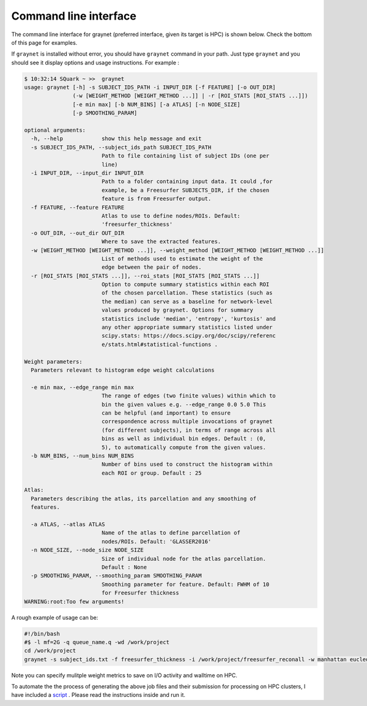 
Command line interface
-----------------------

The command line interface for graynet (preferred interface, given its target is HPC) is shown below. Check the bottom of this page for examples.

.. argparse::
   :ref: graynet.graynet.__get_parser
   :prog: graynet
   :nodefault:
   :nodefaultconst:

If ``graynet`` is installed without error, you should have ``graynet`` command in your path. Just type ``graynet`` and you should see it display options and usage instructions. For example :

.. code-block:: bash

  $ 10:32:14 SQuark ~ >>  graynet
  usage: graynet [-h] -s SUBJECT_IDS_PATH -i INPUT_DIR [-f FEATURE] [-o OUT_DIR]
                 (-w [WEIGHT_METHOD [WEIGHT_METHOD ...]] | -r [ROI_STATS [ROI_STATS ...]])
                 [-e min max] [-b NUM_BINS] [-a ATLAS] [-n NODE_SIZE]
                 [-p SMOOTHING_PARAM]

  optional arguments:
    -h, --help            show this help message and exit
    -s SUBJECT_IDS_PATH, --subject_ids_path SUBJECT_IDS_PATH
                          Path to file containing list of subject IDs (one per
                          line)
    -i INPUT_DIR, --input_dir INPUT_DIR
                          Path to a folder containing input data. It could ,for
                          example, be a Freesurfer SUBJECTS_DIR, if the chosen
                          feature is from Freesurfer output.
    -f FEATURE, --feature FEATURE
                          Atlas to use to define nodes/ROIs. Default:
                          'freesurfer_thickness'
    -o OUT_DIR, --out_dir OUT_DIR
                          Where to save the extracted features.
    -w [WEIGHT_METHOD [WEIGHT_METHOD ...]], --weight_method [WEIGHT_METHOD [WEIGHT_METHOD ...]]
                          List of methods used to estimate the weight of the
                          edge between the pair of nodes.
    -r [ROI_STATS [ROI_STATS ...]], --roi_stats [ROI_STATS [ROI_STATS ...]]
                          Option to compute summary statistics within each ROI
                          of the chosen parcellation. These statistics (such as
                          the median) can serve as a baseline for network-level
                          values produced by graynet. Options for summary
                          statistics include 'median', 'entropy', 'kurtosis' and
                          any other appropriate summary statistics listed under
                          scipy.stats: https://docs.scipy.org/doc/scipy/referenc
                          e/stats.html#statistical-functions .

  Weight parameters:
    Parameters relevant to histogram edge weight calculations

    -e min max, --edge_range min max
                          The range of edges (two finite values) within which to
                          bin the given values e.g. --edge_range 0.0 5.0 This
                          can be helpful (and important) to ensure
                          correspondence across multiple invocations of graynet
                          (for different subjects), in terms of range across all
                          bins as well as individual bin edges. Default : (0,
                          5), to automatically compute from the given values.
    -b NUM_BINS, --num_bins NUM_BINS
                          Number of bins used to construct the histogram within
                          each ROI or group. Default : 25

  Atlas:
    Parameters describing the atlas, its parcellation and any smoothing of
    features.

    -a ATLAS, --atlas ATLAS
                          Name of the atlas to define parcellation of
                          nodes/ROIs. Default: 'GLASSER2016'
    -n NODE_SIZE, --node_size NODE_SIZE
                          Size of individual node for the atlas parcellation.
                          Default : None
    -p SMOOTHING_PARAM, --smoothing_param SMOOTHING_PARAM
                          Smoothing parameter for feature. Default: FWHM of 10
                          for Freesurfer thickness
  WARNING:root:Too few arguments!


A rough example of usage can be:

.. code-block:: bash

    #!/bin/bash
    #$ -l mf=2G -q queue_name.q -wd /work/project
    cd /work/project
    graynet -s subject_ids.txt -f freesurfer_thickness -i /work/project/freesurfer_reconall -w manhattan eucledian chebyshev -a GLASSER2016 -p 10 -o /work/project/graynet_processing


Note you can specify mulitple weight metrics to save on I/O activity and walltime on HPC.


To automate the the process of generating the above job files and their submission for processing on HPC clusters, I have included a `script <https://github.com/raamana/graynet/blob/master/scripts/generate_hpc_jobs.py>`_ . Please read the instructions inside and run it.

